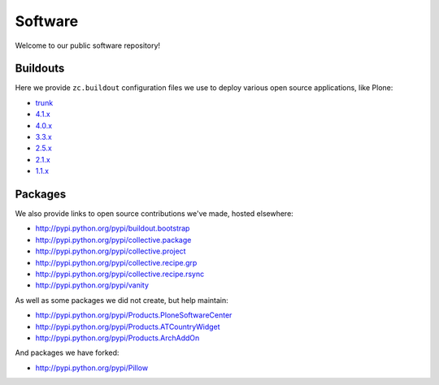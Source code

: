Software
========

Welcome to our public software repository!

Buildouts
---------

Here we provide ``zc.buildout`` configuration files we use to deploy various open source applications, like Plone:

* `trunk`_
* `4.1.x`_
* `4.0.x`_
* `3.3.x`_
* `2.5.x`_
* `2.1.x`_
* `1.1.x`_

Packages
--------

We also provide links to open source contributions we've made, hosted elsewhere:

* http://pypi.python.org/pypi/buildout.bootstrap
* http://pypi.python.org/pypi/collective.package
* http://pypi.python.org/pypi/collective.project
* http://pypi.python.org/pypi/collective.recipe.grp
* http://pypi.python.org/pypi/collective.recipe.rsync 
* http://pypi.python.org/pypi/vanity

As well as some packages we did not create, but help maintain:

* http://pypi.python.org/pypi/Products.PloneSoftwareCenter 
* http://pypi.python.org/pypi/Products.ATCountryWidget
* http://pypi.python.org/pypi/Products.ArchAddOn

And packages we have forked:

* http://pypi.python.org/pypi/Pillow

.. _`trunk`: http://dist.aclark.net/build/plone/trunk/
.. _`4.1.x`: http://dist.aclark.net/build/plone/4.1.x/
.. _`4.0.x`: http://dist.aclark.net/build/plone/4.0.x/
.. _`3.3.x`: http://dist.aclark.net/build/plone/3.3.x/
.. _`2.5.x`: http://dist.aclark.net/build/plone/2.5.x/
.. _`2.1.x`: http://dist.aclark.net/build/plone/2.1.x/
.. _`1.1.x`: http://dist.aclark.net/build/plone/1.1.x/
